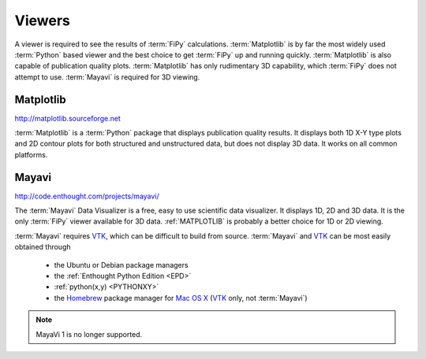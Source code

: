 .. _VIEWERS:

=======
Viewers
=======

A viewer is required to see the results of :term:`FiPy`
calculations. :term:`Matplotlib` is by far the most widely used
:term:`Python` based viewer and the best choice to get :term:`FiPy` up
and running quickly. :term:`Matplotlib` is also capable of publication
quality plots. :term:`Matplotlib` has only rudimentary 3D capability,
which :term:`FiPy` does not attempt to use. :term:`Mayavi` is required for
3D viewing.

.. _MATPLOTLIB:

----------
Matplotlib
----------

http://matplotlib.sourceforge.net

:term:`Matplotlib` is a :term:`Python` package that displays
publication quality results. It displays both 1D X-Y type plots and 2D
contour plots for both structured and unstructured data, but does not
display 3D data. It works on all common platforms.

.. _MAYAVI:

------
Mayavi
------

http://code.enthought.com/projects/mayavi/

The :term:`Mayavi` Data Visualizer is a free, easy to use scientific data
visualizer.  It displays 1D, 2D and 3D data. It is the only
:term:`FiPy` viewer available for 3D data. :ref:`MATPLOTLIB` is
probably a better choice for 1D or 2D viewing.

:term:`Mayavi` requires VTK_, which can be difficult to build from source.
:term:`Mayavi` and VTK_ can be most easily obtained through

  * the Ubuntu or Debian package managers
  * the :ref:`Enthought Python Edition <EPD>`
  * :ref:`python(x,y) <PYTHONXY>`
  * the Homebrew_ package manager for `Mac OS X`_ (VTK_ only, not
    :term:`Mayavi`)

.. note::

   MayaVi 1 is no longer supported.

.. _VTK: http://www.vtk.org/
.. _Mac OS X: http://www.apple.com/macosx
.. _Homebrew: http://mxcl.github.com/homebrew/
